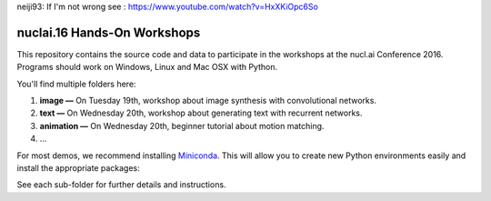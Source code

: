 
neiji93: If I'm not wrong see : https://www.youtube.com/watch?v=HxXKiOpc6So


nuclai.16 Hands-On Workshops
============================

This repository contains the source code and data to participate in the workshops at the nucl.ai Conference 2016.  Programs should work on Windows, Linux and Mac OSX with Python.

You'll find multiple folders here:

1. **image —** On Tuesday 19th, workshop about image synthesis with convolutional networks.
2. **text —** On Wednesday 20th, workshop about generating text with recurrent networks. 
3. **animation —** On Wednesday 20th, beginner tutorial about motion matching. 
4. ...

For most demos, we recommend installing `Miniconda <http://conda.pydata.org/miniconda.html>`_. This will allow you to create new Python environments easily and install the appropriate packages:

.. code:: bash
    conda create -n py35 python=3.5
    activate py35
  
See each sub-folder for further details and instructions.
